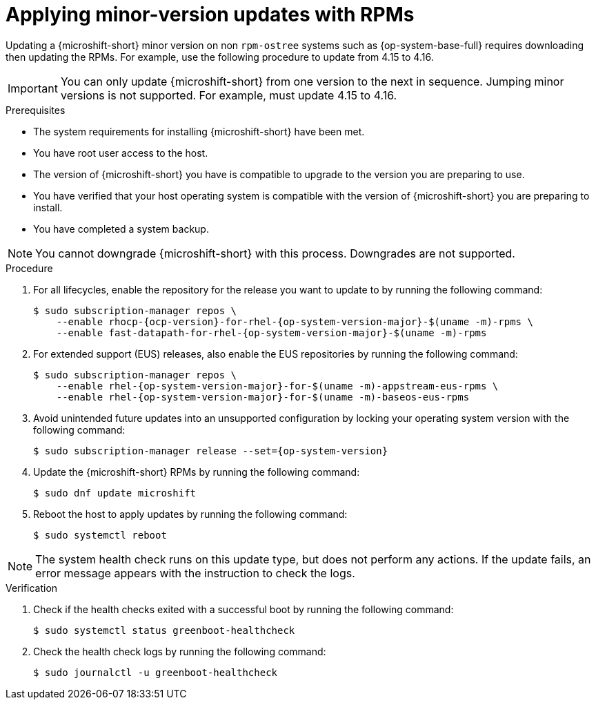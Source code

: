 //Module included in the following assemblies:
//
//*  microshift_updating/microshift-update-rpms.adoc

:_mod-docs-content-type: PROCEDURE
[id="microshift-updating-rpms_{context}"]
= Applying minor-version updates with RPMs

Updating a {microshift-short} minor version on non `rpm-ostree` systems such as {op-system-base-full} requires downloading then updating the RPMs. For example, use the following procedure to update from 4.15 to 4.16.

[IMPORTANT]
====
You can only update {microshift-short} from one version to the next in sequence. Jumping minor versions is not supported. For example, must update 4.15 to 4.16.
====

.Prerequisites
* The system requirements for installing {microshift-short} have been met.
* You have root user access to the host.
* The version of {microshift-short} you have is compatible to upgrade to the version you are preparing to use.
* You have verified that your host operating system is compatible with the version of {microshift-short} you are preparing to install.
* You have completed a system backup.

[NOTE]
====
You cannot downgrade {microshift-short} with this process. Downgrades are not supported.
====

.Procedure

. For all lifecycles, enable the repository for the release you want to update to by running the following command:
+
[source,terminal,subs="attributes+"]
----
$ sudo subscription-manager repos \
    --enable rhocp-{ocp-version}-for-rhel-{op-system-version-major}-$(uname -m)-rpms \
    --enable fast-datapath-for-rhel-{op-system-version-major}-$(uname -m)-rpms
----

. For extended support (EUS) releases, also enable the EUS repositories by running the following command:
+
[source,terminal,subs="attributes+"]
----
$ sudo subscription-manager repos \
    --enable rhel-{op-system-version-major}-for-$(uname -m)-appstream-eus-rpms \
    --enable rhel-{op-system-version-major}-for-$(uname -m)-baseos-eus-rpms
----

. Avoid unintended future updates into an unsupported configuration by locking your operating system version with the following command:
+
[source,terminal,subs="attributes+"]
----
$ sudo subscription-manager release --set={op-system-version}
----

. Update the {microshift-short} RPMs by running the following command:
+
[source,terminal]
----
$ sudo dnf update microshift
----

. Reboot the host to apply updates by running the following command:
+
[source,terminal]
----
$ sudo systemctl reboot
----

[NOTE]
====
The system health check runs on this update type, but does not perform any actions. If the update fails, an error message appears with the instruction to check the logs.
====

.Verification

. Check if the health checks exited with a successful boot by running the following command:
+
[source,terminal]
----
$ sudo systemctl status greenboot-healthcheck
----

. Check the health check logs by running the following command:
+
[source,terminal]
----
$ sudo journalctl -u greenboot-healthcheck
----